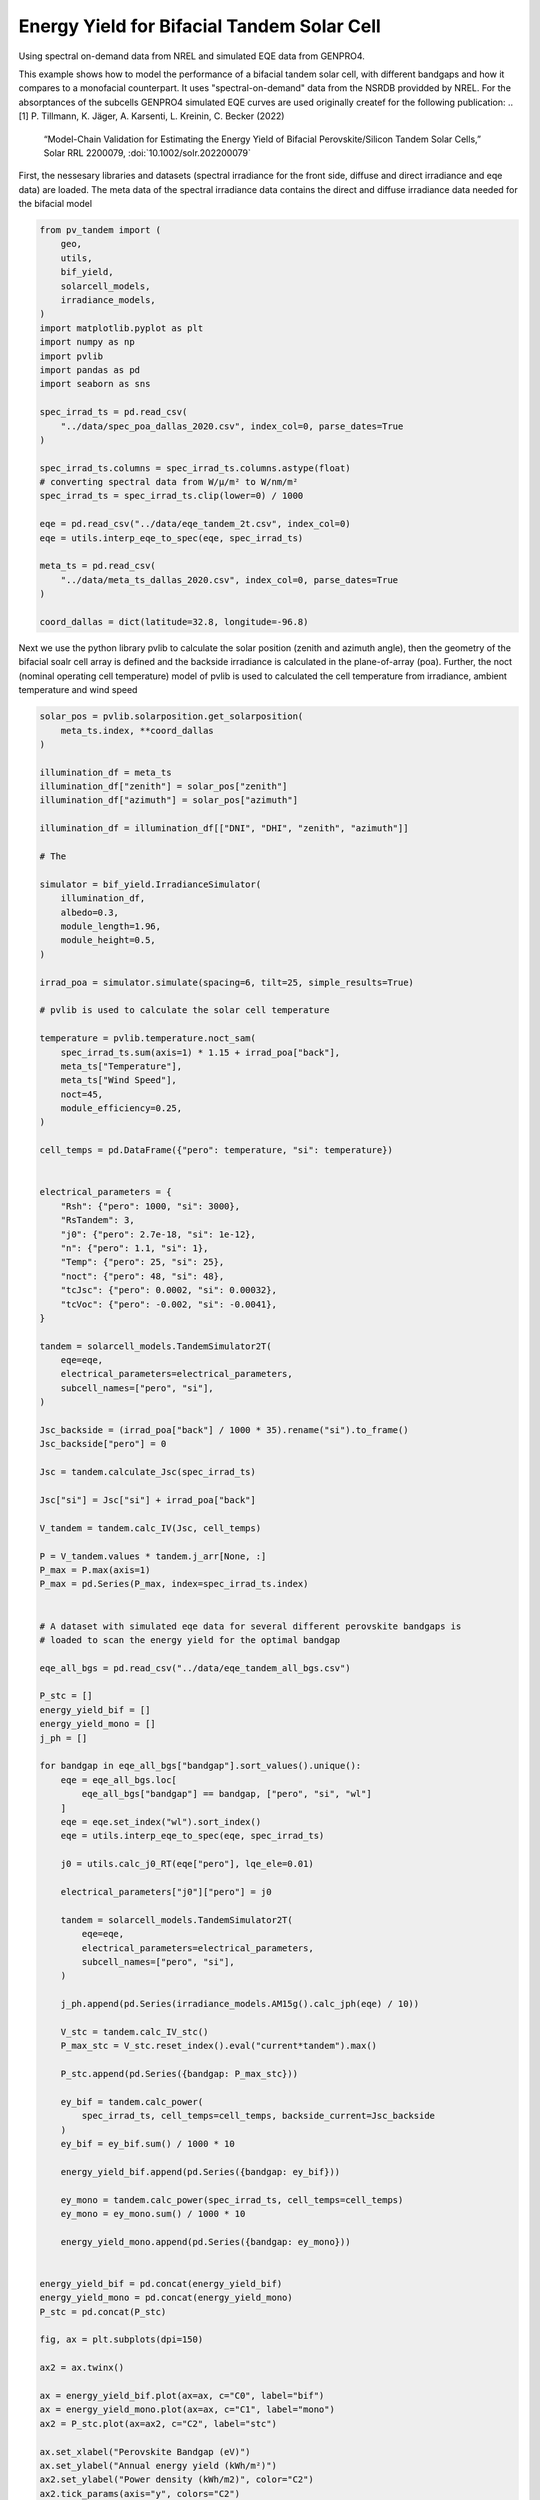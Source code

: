 
.. DO NOT EDIT.
.. THIS FILE WAS AUTOMATICALLY GENERATED BY SPHINX-GALLERY.
.. TO MAKE CHANGES, EDIT THE SOURCE PYTHON FILE:
.. "auto_examples\energy_yield\plot_bifacial_energy_yield.py"
.. LINE NUMBERS ARE GIVEN BELOW.

.. only:: html

    .. note::
        :class: sphx-glr-download-link-note

        :ref:`Go to the end <sphx_glr_download_auto_examples_energy_yield_plot_bifacial_energy_yield.py>`
        to download the full example code

.. rst-class:: sphx-glr-example-title

.. _sphx_glr_auto_examples_energy_yield_plot_bifacial_energy_yield.py:


Energy Yield for Bifacial Tandem Solar Cell
===========================================
Using spectral on-demand data from NREL and simulated EQE data from GENPRO4.

.. GENERATED FROM PYTHON SOURCE LINES 8-22

This example shows how to model the performance of a bifacial tandem solar cell,
with different bandgaps and how it compares to a monofacial counterpart. It
uses "spectral-on-demand" data from the NSRDB providded by NREL.
For the absorptances of the subcells GENPRO4 simulated EQE curves are used
originally createf for the following publication:
.. [1] P. Tillmann, K. Jäger, A. Karsenti, L. Kreinin, C. Becker (2022)
   “Model-Chain Validation for Estimating the Energy Yield of Bifacial
   Perovskite/Silicon Tandem Solar Cells,” Solar RRL 2200079,
   :doi:`10.1002/solr.202200079`

First, the nessesary libraries and datasets (spectral irradiance for the front side,
diffuse and direct irradiance and eqe data) are loaded. The meta data of the spectral
irradiance data contains the direct and diffuse irradiance data needed for the
bifacial model

.. GENERATED FROM PYTHON SOURCE LINES 22-54

.. code-block:: default



    from pv_tandem import (
        geo,
        utils,
        bif_yield,
        solarcell_models,
        irradiance_models,
    )
    import matplotlib.pyplot as plt
    import numpy as np
    import pvlib
    import pandas as pd
    import seaborn as sns

    spec_irrad_ts = pd.read_csv(
        "../data/spec_poa_dallas_2020.csv", index_col=0, parse_dates=True
    )

    spec_irrad_ts.columns = spec_irrad_ts.columns.astype(float)
    # converting spectral data from W/µ/m² to W/nm/m²
    spec_irrad_ts = spec_irrad_ts.clip(lower=0) / 1000

    eqe = pd.read_csv("../data/eqe_tandem_2t.csv", index_col=0)
    eqe = utils.interp_eqe_to_spec(eqe, spec_irrad_ts)

    meta_ts = pd.read_csv(
        "../data/meta_ts_dallas_2020.csv", index_col=0, parse_dates=True
    )

    coord_dallas = dict(latitude=32.8, longitude=-96.8)








.. GENERATED FROM PYTHON SOURCE LINES 55-61

Next we use the python library pvlib to calculate the solar position (zenith
and azimuth angle), then the geometry of the bifacial soalr cell array is
defined and the backside irradiance is calculated in the plane-of-array (poa).
Further, the noct (nominal operating cell temperature) model of pvlib is used
to calculated the cell temperature from irradiance, ambient temperature and wind
speed

.. GENERATED FROM PYTHON SOURCE LINES 61-205

.. code-block:: default


    solar_pos = pvlib.solarposition.get_solarposition(
        meta_ts.index, **coord_dallas
    )

    illumination_df = meta_ts
    illumination_df["zenith"] = solar_pos["zenith"]
    illumination_df["azimuth"] = solar_pos["azimuth"]

    illumination_df = illumination_df[["DNI", "DHI", "zenith", "azimuth"]]

    # The

    simulator = bif_yield.IrradianceSimulator(
        illumination_df,
        albedo=0.3,
        module_length=1.96,
        module_height=0.5,
    )

    irrad_poa = simulator.simulate(spacing=6, tilt=25, simple_results=True)

    # pvlib is used to calculate the solar cell temperature

    temperature = pvlib.temperature.noct_sam(
        spec_irrad_ts.sum(axis=1) * 1.15 + irrad_poa["back"],
        meta_ts["Temperature"],
        meta_ts["Wind Speed"],
        noct=45,
        module_efficiency=0.25,
    )

    cell_temps = pd.DataFrame({"pero": temperature, "si": temperature})


    electrical_parameters = {
        "Rsh": {"pero": 1000, "si": 3000},
        "RsTandem": 3,
        "j0": {"pero": 2.7e-18, "si": 1e-12},
        "n": {"pero": 1.1, "si": 1},
        "Temp": {"pero": 25, "si": 25},
        "noct": {"pero": 48, "si": 48},
        "tcJsc": {"pero": 0.0002, "si": 0.00032},
        "tcVoc": {"pero": -0.002, "si": -0.0041},
    }

    tandem = solarcell_models.TandemSimulator2T(
        eqe=eqe,
        electrical_parameters=electrical_parameters,
        subcell_names=["pero", "si"],
    )

    Jsc_backside = (irrad_poa["back"] / 1000 * 35).rename("si").to_frame()
    Jsc_backside["pero"] = 0

    Jsc = tandem.calculate_Jsc(spec_irrad_ts)

    Jsc["si"] = Jsc["si"] + irrad_poa["back"]

    V_tandem = tandem.calc_IV(Jsc, cell_temps)

    P = V_tandem.values * tandem.j_arr[None, :]
    P_max = P.max(axis=1)
    P_max = pd.Series(P_max, index=spec_irrad_ts.index)


    # A dataset with simulated eqe data for several different perovskite bandgaps is
    # loaded to scan the energy yield for the optimal bandgap

    eqe_all_bgs = pd.read_csv("../data/eqe_tandem_all_bgs.csv")

    P_stc = []
    energy_yield_bif = []
    energy_yield_mono = []
    j_ph = []

    for bandgap in eqe_all_bgs["bandgap"].sort_values().unique():
        eqe = eqe_all_bgs.loc[
            eqe_all_bgs["bandgap"] == bandgap, ["pero", "si", "wl"]
        ]
        eqe = eqe.set_index("wl").sort_index()
        eqe = utils.interp_eqe_to_spec(eqe, spec_irrad_ts)

        j0 = utils.calc_j0_RT(eqe["pero"], lqe_ele=0.01)

        electrical_parameters["j0"]["pero"] = j0

        tandem = solarcell_models.TandemSimulator2T(
            eqe=eqe,
            electrical_parameters=electrical_parameters,
            subcell_names=["pero", "si"],
        )

        j_ph.append(pd.Series(irradiance_models.AM15g().calc_jph(eqe) / 10))

        V_stc = tandem.calc_IV_stc()
        P_max_stc = V_stc.reset_index().eval("current*tandem").max()

        P_stc.append(pd.Series({bandgap: P_max_stc}))

        ey_bif = tandem.calc_power(
            spec_irrad_ts, cell_temps=cell_temps, backside_current=Jsc_backside
        )
        ey_bif = ey_bif.sum() / 1000 * 10

        energy_yield_bif.append(pd.Series({bandgap: ey_bif}))

        ey_mono = tandem.calc_power(spec_irrad_ts, cell_temps=cell_temps)
        ey_mono = ey_mono.sum() / 1000 * 10

        energy_yield_mono.append(pd.Series({bandgap: ey_mono}))


    energy_yield_bif = pd.concat(energy_yield_bif)
    energy_yield_mono = pd.concat(energy_yield_mono)
    P_stc = pd.concat(P_stc)

    fig, ax = plt.subplots(dpi=150)

    ax2 = ax.twinx()

    ax = energy_yield_bif.plot(ax=ax, c="C0", label="bif")
    ax = energy_yield_mono.plot(ax=ax, c="C1", label="mono")
    ax2 = P_stc.plot(ax=ax2, c="C2", label="stc")

    ax.set_xlabel("Perovskite Bandgap (eV)")
    ax.set_ylabel("Annual energy yield (kWh/m²)")
    ax2.set_ylabel("Power density (kWh/m2)", color="C2")
    ax2.tick_params(axis="y", colors="C2")

    handles, _ = ax.get_legend_handles_labels()
    handles2, _ = ax2.get_legend_handles_labels()

    # Combine the handles from both axes
    handles += handles2

    ax.legend(
        handles,
        [
            "Energy yield bifacial",
            "Energy yield monofacial",
            "Standart test conditions",
        ],
    )



.. image-sg:: /auto_examples/energy_yield/images/sphx_glr_plot_bifacial_energy_yield_001.png
   :alt: plot bifacial energy yield
   :srcset: /auto_examples/energy_yield/images/sphx_glr_plot_bifacial_energy_yield_001.png
   :class: sphx-glr-single-img


.. rst-class:: sphx-glr-script-out

 .. code-block:: none


    <matplotlib.legend.Legend object at 0x0000026A44D7B210>




.. rst-class:: sphx-glr-timing

   **Total running time of the script:** ( 0 minutes  20.294 seconds)


.. _sphx_glr_download_auto_examples_energy_yield_plot_bifacial_energy_yield.py:

.. only:: html

  .. container:: sphx-glr-footer sphx-glr-footer-example




    .. container:: sphx-glr-download sphx-glr-download-python

      :download:`Download Python source code: plot_bifacial_energy_yield.py <plot_bifacial_energy_yield.py>`

    .. container:: sphx-glr-download sphx-glr-download-jupyter

      :download:`Download Jupyter notebook: plot_bifacial_energy_yield.ipynb <plot_bifacial_energy_yield.ipynb>`


.. only:: html

 .. rst-class:: sphx-glr-signature

    `Gallery generated by Sphinx-Gallery <https://sphinx-gallery.github.io>`_
